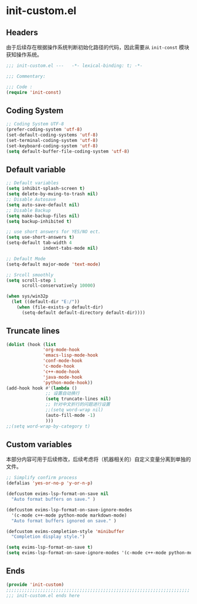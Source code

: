 * init-custom.el
:PROPERTIES:
:HEADER-ARGS: :tangle (concat temporary-file-directory "init-custom.el") :lexical t
:END:

** Headers
由于后续存在根据操作系统判断初始化路径的代码，因此需要从 =init-const= 模块获知操作系统。
#+begin_src emacs-lisp
  ;;; init-custom.el ---   -*- lexical-binding: t; -*-

  ;;; Commentary:

  ;;; Code :
  (require 'init-const)
#+end_src

** Coding System
#+begin_src emacs-lisp
  ;; Coding System UTF-8
  (prefer-coding-system 'utf-8)
  (set-default-coding-systems 'utf-8)
  (set-terminal-coding-system 'utf-8)
  (set-keyboard-coding-system 'utf-8)
  (setq default-buffer-file-coding-system 'utf-8)
#+end_src

** Default variable
#+begin_src emacs-lisp
  ;; Default variables
  (setq inhibit-splash-screen t)
  (setq delete-by-mving-to-trash nil)
  ;; Disable Autosave
  (setq auto-save-default nil)
  ;; Disable Backup
  (setq make-backup-files nil)
  (setq backup-inhibited t)

  ;; use short answers for YES/NO ect.
  (setq use-short-answers t)
  (setq-default tab-width 4
                indent-tabs-mode nil)

  ;; Default Mode
  (setq-default major-mode 'text-mode)

  ;; Srcoll smoothly
  (setq scroll-step 1
        scroll-conservatively 10000)

  (when sys/win32p
    (let ((default-dir "E:/"))
      (when (file-exists-p default-dir)
        (setq-default default-directory default-dir))))
#+end_src

** Truncate lines
#+begin_src emacs-lisp
  (dolist (hook (list
                'org-mode-hook
                'emacs-lisp-mode-hook
                'conf-mode-hook
                'c-mode-hook
                'c++-mode-hook
                'java-mode-hook
                'python-mode-hook))
  (add-hook hook #'(lambda ()
                 ;; 设置自动换行
                 (setq truncate-lines nil)
                 ;; 针对中文折行的问题进行设置
                 ;;(setq word-wrap nil)
                 (auto-fill-mode -1)
                 )))
  ;;(setq word-wrap-by-category t)
#+end_src

** Custom variables
本部分内容可用于后续修改，后续考虑将（机器相关的）自定义变量分离到单独的文件。
#+begin_src emacs-lisp
  ;; Simplify confirm process
  (defalias 'yes-or-no-p 'y-or-n-p)

  (defcustom evims-lsp-format-on-save nil
    "Auto format buffers on save." )

  (defcustom evims-lsp-format-on-save-ignore-modes
    '(c-mode c++-mode python-mode markdown-mode)
    "Auto format buffers ignored on save." )

  (defcustom evims-completion-style 'minibuffer
    "Completion display style.")

  (setq evims-lsp-format-on-save t)
  (setq evims-lsp-format-on-save-ignore-modes '(c-mode c++-mode python-mode markdown-mode) )
#+end_src

** Ends
#+begin_src emacs-lisp
  (provide 'init-custom)
  ;;;;;;;;;;;;;;;;;;;;;;;;;;;;;;;;;;;;;;;;;;;;;;;;;;;;;;;;;;;;;;;;;;;;;;
  ;;; init-custom.el ends here
#+end_src

